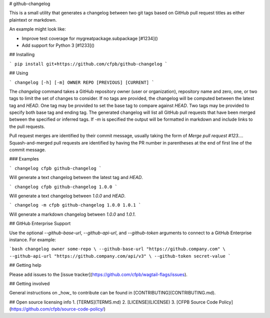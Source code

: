# github-changelog

This is a small utility that generates a changelog between two git tags based on GitHub pull request titles as either plaintext or markdown.

An example might look like:

- Improve test coverage for mygreatpackage.subpackage [#1234]()
- Add support for Python 3 [#1233]()

## Installing

```
pip install git+https://github.com/cfpb/github-changelog
```

## Using

```
changelog [-h] [-m] OWNER REPO [PREVIOUS] [CURRENT]
```

The `changelog` command takes a GitHub repository owner (user or organization), repository name and zero, one, or two tags to limit the set of changes to consider. If no tags are provided, the changelog will be computed between the latest tag and `HEAD`. One tag may be provided to set the base tag to compare against `HEAD`. Two tags may be provided to specify both base tag and ending tag. The generated changelog will list all GitHub pull requests that have been merged between the specified or inferred tags. If `-m` is specified the output will be formatted in markdown and include links to the pull requests.

Pull request merges are identified by their commit message, usually taking the form of `Merge pull request #123…`. Squash-and-merged pull requests are identified by having the PR number in parentheses at the end of first line of the commit message.

### Examples

```
changelog cfpb github-changelog
```

Will generate a text changelog between the latest tag and `HEAD`.

```
changelog cfpb github-changelog 1.0.0
```

Will generate a text changelog between `1.0.0` and `HEAD`.

```
changelog -m cfpb github-changelog 1.0.0 1.0.1
```

Will generate a markdown changelog between `1.0.0` and `1.0.1`.

## GitHub Enterprise Support

Use the optional `--github-base-url`, `--github-api-url`, and `--github-token` arguments to connect to a GitHub Enterprise instance. For example:

```bash
changelog owner some-repo \
--github-base-url "https://github.company.com" \
--github-api-url "https://github.company.com/api/v3" \
--github-token secret-value
```

## Getting help

Please add issues to the [issue tracker](https://github.com/cfpb/wagtail-flags/issues).

## Getting involved

General instructions on _how_ to contribute can be found in [CONTRIBUTING](CONTRIBUTING.md).

## Open source licensing info
1. [TERMS](TERMS.md)
2. [LICENSE](LICENSE)
3. [CFPB Source Code Policy](https://github.com/cfpb/source-code-policy/)


